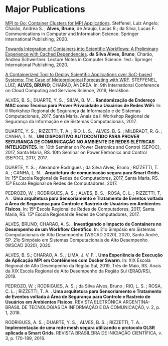 * Major Publications 

[[http://dx.doi.org/10.1007/978-3-030-49432-2_10][MPI to Go: Container Clusters for MPI Applications]]. Steffenel, Luiz Angelo; Charão, Andrea S. ; *Alves, Bruno*; de Araujo, Lucas R.; da Silva, Lucas F. Communications in Computer and Information Science. Springer International Publishing, 2020. 

[[http://dx.doi.org/10.1007/978-3-030-58814-4_61][Towards Integration of Containers into Scientific Workflows: A Preliminary Experience with Cached Dependencies]]. *da Silva Alves, Bruno*; Charão, Andrea Schwertner. Lecture Notes in Computer Science. 1ed.: Springer International Publishing, 2020.

[[http://dx.doi.org/10.5220/0007799705610568][A Containerized Tool to Deploy Scientific Applications over SoC-based Systems: The Case of Meteorological Forecasting with WRF]]. STEFFENEL, LUIZ; *ALVES, BRUNO*; CHARÃO, ANDREA. In: 9th International Conference on Cloud Computing and Services Science, 2019, Heraklion. 


ALVES, B. S.; DUARTE, Y. S. ; SILVA, B. M. . *Randomização de Endereço MAC como Técnica para Prover Privacidade a Usuários de Redes WiFi*. In: II Workshop Regional de Segurança da Informação e de Sistemas Computacionais, 2017, Santa Maria. Anais da II Workshop Regional de Segurança da Informação e de Sistemas Computacionais, 2017.

DUARTE, Y. S. ; RIZZETTI, T. A. ; RIO, L. S. ; ALVES, B. S. ; MILBRADT, R. G. ; CANHA, L. N. . *UM DISPOSITIVO AUTOCONTIDO PARA PROVER SEGURANÇA DE COMUNICAÇÃO NO AMBIENTE DE REDES ELÉTRICAS INTELIGENTES*. In: 10th Seminar on Power Eletronics and Control (SEPOC), 2017, Santa Maria, RS. 10th Seminar on Power Eletronics and Control (SEPOC), 2017, 2017.

DUARTE, Y. S. ; Alexandre Rodrigues ; da Silva Alves, Bruno ; RIZZETTI, T. A. ; CANHA, L. N. . *Arquitetura de comunicacão segura para Smart Grids*. In: 15ª Escola Regional de Redes de Computadores, 2017, Santa Maria, RS. 15ª Escola Regional de Redes de Computadores, 2017.

PEDROZO, W. ; RODRIGUES, A. S. ; ALVES, B. S. ; ROSA, C. L. ; RIZZETTI, T. A. . *Uma arquitetura para Sensoriamento e Tratamento de Eventos voltada à Área de Segurança para Controle e Rastreio de Usuários em Ambientes Físicos*. In: 15ª Escola Regional de Redes de Computadores, 2017, Santa Maria, RS. 15ª Escola Regional de Redes de Computadores, 2017.

ALVES, BRUNO; CHARAO, A. S. . *Investigando o Impacto de Containers no Desempenho de um Workflow Científico*. In: 21o Simpósio em Sistemas Computacionais de Alto Desempenho (WSCAD 2020), 2020, Santo André, SP. 21o Simpósio em Sistemas Computacionais de Alto Desempenho (WSCAD 2020), 2020.
 
ALVES, B. S.; CHARAO, A. S. ; LIMA, J. V. F. . *Uma Experiência de Execução de Aplicação MPI em Contêineres com Docker Swarm*. In: XIX Escola Regional de Alto Desempenho da Região Sul, 2019, Trẽs de Maio, RS. Anais da XIX Escola Regional de Alto Desempenho da Região Sul (ERAD/RS), 2019.

PEDROZO, W. ; RODRIGUES, A. S. ; da Silva Alves, Bruno ; RIO, L. S. ; ROSA, C. L. ; RIZZETTI, T. A. . *Uma arquitetura para Sensoriamento e Tratamento de Eventos voltada à Área de Segurança para Controle e Rastreio de Usuários em Ambientes Físicos*. REVISTA ELETRÔNICA ARGENTINA-BRASIL DE TECNOLOGIAS DA INFORMAÇÃO E DA COMUNICAÇÃO, v. 2, p. 1, 2018.

RODRIGUES, A. S. ; DUARTE, Y. S. ; ALVES, B. S. ; RIZZETTI, T. A. . *Implementação de uma rede mesh segura utilizando o protocolo OLSR aplicada a Smart Grids*. REVISTA BRASILEIRA DE INICIAÇÃO CIENTÍFICA, v. 3, p. 170-189, 2016. 
